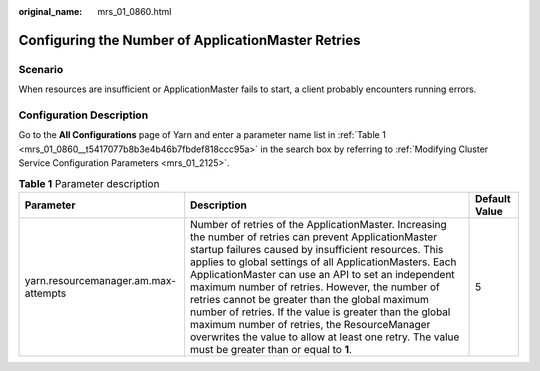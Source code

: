 :original_name: mrs_01_0860.html

.. _mrs_01_0860:

Configuring the Number of ApplicationMaster Retries
===================================================

Scenario
--------

When resources are insufficient or ApplicationMaster fails to start, a client probably encounters running errors.

Configuration Description
-------------------------

Go to the **All Configurations** page of Yarn and enter a parameter name list in :ref:`Table 1 <mrs_01_0860__t5417077b8b3e4b46b7fbdef818ccc95a>` in the search box by referring to :ref:`Modifying Cluster Service Configuration Parameters <mrs_01_2125>`.

.. _mrs_01_0860__t5417077b8b3e4b46b7fbdef818ccc95a:

.. table:: **Table 1** Parameter description

   +--------------------------------------+--------------------------------------------------------------------------------------------------------------------------------------------------------------------------------------------------------------------------------------------------------------------------------------------------------------------------------------------------------------------------------------------------------------------------------------------------------------------------------------------------------------------------------------------------------------------------------------------------------+---------------+
   | Parameter                            | Description                                                                                                                                                                                                                                                                                                                                                                                                                                                                                                                                                                                            | Default Value |
   +======================================+========================================================================================================================================================================================================================================================================================================================================================================================================================================================================================================================================================================================================+===============+
   | yarn.resourcemanager.am.max-attempts | Number of retries of the ApplicationMaster. Increasing the number of retries can prevent ApplicationMaster startup failures caused by insufficient resources. This applies to global settings of all ApplicationMasters. Each ApplicationMaster can use an API to set an independent maximum number of retries. However, the number of retries cannot be greater than the global maximum number of retries. If the value is greater than the global maximum number of retries, the ResourceManager overwrites the value to allow at least one retry. The value must be greater than or equal to **1**. | 5             |
   +--------------------------------------+--------------------------------------------------------------------------------------------------------------------------------------------------------------------------------------------------------------------------------------------------------------------------------------------------------------------------------------------------------------------------------------------------------------------------------------------------------------------------------------------------------------------------------------------------------------------------------------------------------+---------------+
